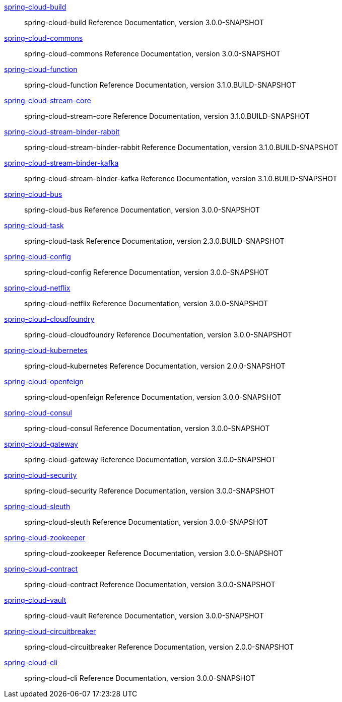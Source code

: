 https://docs.spring.io/spring-cloud-build/docs/3.0.0-SNAPSHOT/reference/html/[spring-cloud-build] :: spring-cloud-build Reference Documentation, version 3.0.0-SNAPSHOT
https://docs.spring.io/spring-cloud-commons/docs/3.0.0-SNAPSHOT/reference/html/[spring-cloud-commons] :: spring-cloud-commons Reference Documentation, version 3.0.0-SNAPSHOT
https://docs.spring.io/spring-cloud-function/docs/3.1.0.BUILD-SNAPSHOT/reference/html/[spring-cloud-function] :: spring-cloud-function Reference Documentation, version 3.1.0.BUILD-SNAPSHOT
https://docs.spring.io/spring-cloud-stream-core/docs/3.1.0.BUILD-SNAPSHOT/reference/html/[spring-cloud-stream-core] :: spring-cloud-stream-core Reference Documentation, version 3.1.0.BUILD-SNAPSHOT
https://docs.spring.io/spring-cloud-stream-binder-rabbit/docs/3.1.0.BUILD-SNAPSHOT/reference/html/[spring-cloud-stream-binder-rabbit] :: spring-cloud-stream-binder-rabbit Reference Documentation, version 3.1.0.BUILD-SNAPSHOT
https://docs.spring.io/spring-cloud-stream-binder-kafka/docs/3.1.0.BUILD-SNAPSHOT/reference/html/[spring-cloud-stream-binder-kafka] :: spring-cloud-stream-binder-kafka Reference Documentation, version 3.1.0.BUILD-SNAPSHOT
https://docs.spring.io/spring-cloud-bus/docs/3.0.0-SNAPSHOT/reference/html/[spring-cloud-bus] :: spring-cloud-bus Reference Documentation, version 3.0.0-SNAPSHOT
https://docs.spring.io/spring-cloud-task/docs/2.3.0.BUILD-SNAPSHOT/reference/[spring-cloud-task] :: spring-cloud-task Reference Documentation, version 2.3.0.BUILD-SNAPSHOT
https://docs.spring.io/spring-cloud-config/docs/3.0.0-SNAPSHOT/reference/html/[spring-cloud-config] :: spring-cloud-config Reference Documentation, version 3.0.0-SNAPSHOT
https://docs.spring.io/spring-cloud-netflix/docs/3.0.0-SNAPSHOT/reference/html/[spring-cloud-netflix] :: spring-cloud-netflix Reference Documentation, version 3.0.0-SNAPSHOT
https://docs.spring.io/spring-cloud-cloudfoundry/docs/3.0.0-SNAPSHOT/reference/html/[spring-cloud-cloudfoundry] :: spring-cloud-cloudfoundry Reference Documentation, version 3.0.0-SNAPSHOT
https://docs.spring.io/spring-cloud-kubernetes/docs/2.0.0-SNAPSHOT/reference/html/[spring-cloud-kubernetes] :: spring-cloud-kubernetes Reference Documentation, version 2.0.0-SNAPSHOT
https://docs.spring.io/spring-cloud-openfeign/docs/3.0.0-SNAPSHOT/reference/html/[spring-cloud-openfeign] :: spring-cloud-openfeign Reference Documentation, version 3.0.0-SNAPSHOT
https://docs.spring.io/spring-cloud-consul/docs/3.0.0-SNAPSHOT/reference/html/[spring-cloud-consul] :: spring-cloud-consul Reference Documentation, version 3.0.0-SNAPSHOT
https://docs.spring.io/spring-cloud-gateway/docs/3.0.0-SNAPSHOT/reference/html/[spring-cloud-gateway] :: spring-cloud-gateway Reference Documentation, version 3.0.0-SNAPSHOT
https://docs.spring.io/spring-cloud-security/docs/3.0.0-SNAPSHOT/reference/html/[spring-cloud-security] :: spring-cloud-security Reference Documentation, version 3.0.0-SNAPSHOT
https://docs.spring.io/spring-cloud-sleuth/docs/3.0.0-SNAPSHOT/reference/html/[spring-cloud-sleuth] :: spring-cloud-sleuth Reference Documentation, version 3.0.0-SNAPSHOT
https://docs.spring.io/spring-cloud-zookeeper/docs/3.0.0-SNAPSHOT/reference/html/[spring-cloud-zookeeper] :: spring-cloud-zookeeper Reference Documentation, version 3.0.0-SNAPSHOT
https://docs.spring.io/spring-cloud-contract/docs/3.0.0-SNAPSHOT/reference/html/[spring-cloud-contract] :: spring-cloud-contract Reference Documentation, version 3.0.0-SNAPSHOT
https://docs.spring.io/spring-cloud-vault/docs/3.0.0-SNAPSHOT/reference/html/[spring-cloud-vault] :: spring-cloud-vault Reference Documentation, version 3.0.0-SNAPSHOT
https://docs.spring.io/spring-cloud-circuitbreaker/docs/2.0.0-SNAPSHOT/reference/html/[spring-cloud-circuitbreaker] :: spring-cloud-circuitbreaker Reference Documentation, version 2.0.0-SNAPSHOT
https://docs.spring.io/spring-cloud-cli/docs/3.0.0-SNAPSHOT/reference/html/[spring-cloud-cli] :: spring-cloud-cli Reference Documentation, version 3.0.0-SNAPSHOT
